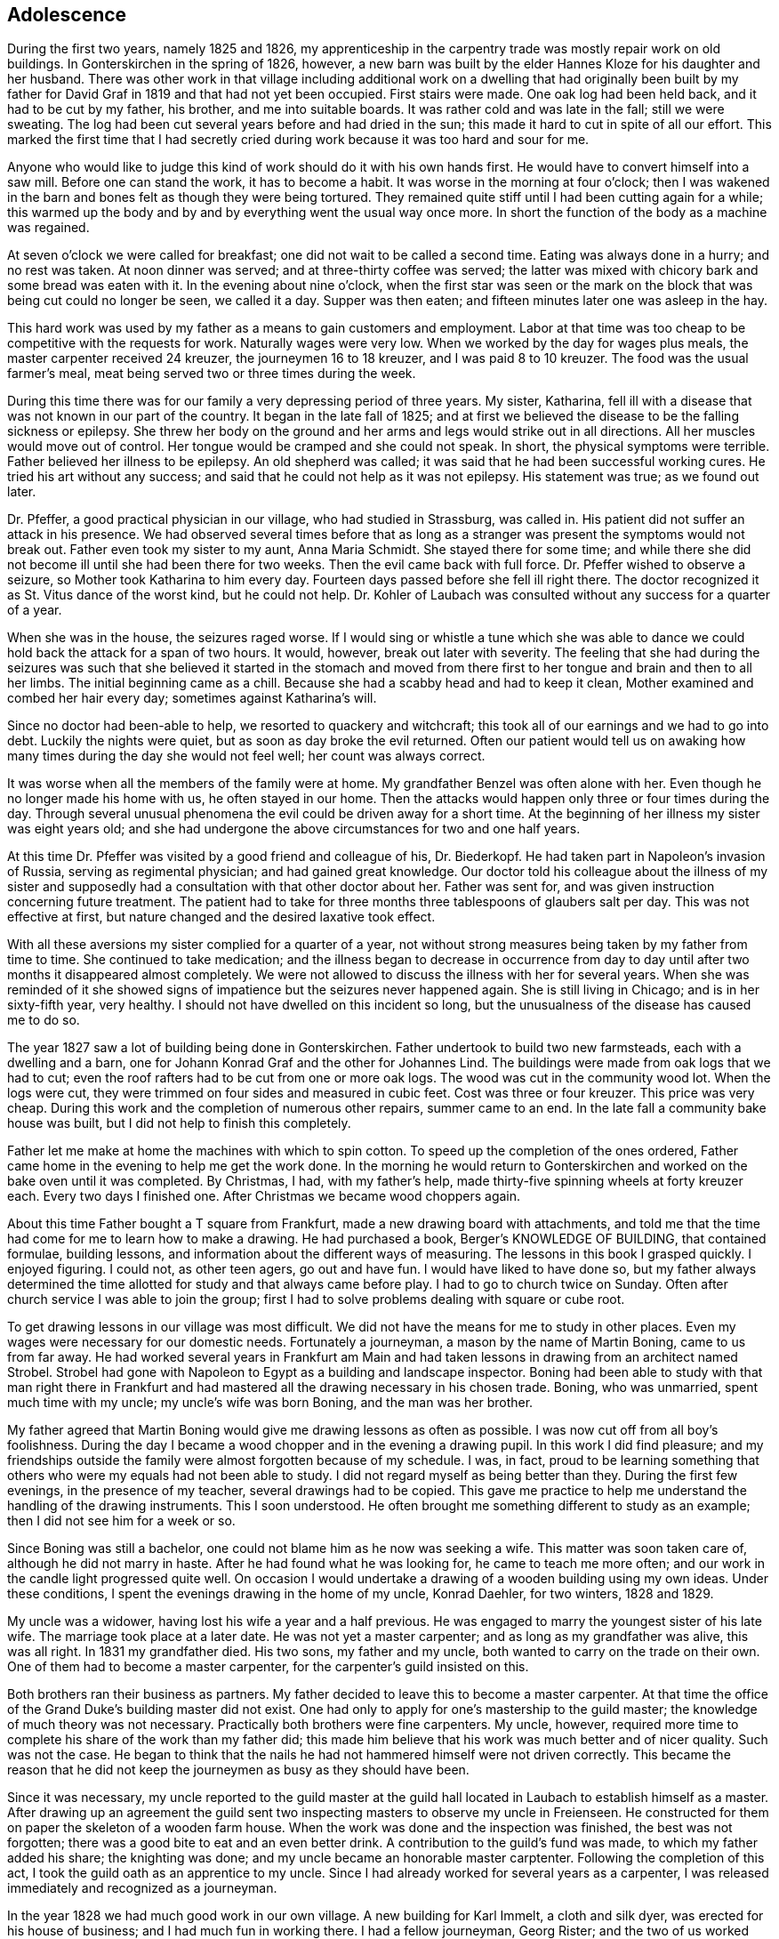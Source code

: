 == Adolescence

During the first two years, namely 1825 and 1826,
my apprenticeship in the carpentry trade was mostly
repair work on old buildings. In Gonterskirchen in the
spring of 1826, however, a new barn was built by the elder
Hannes Kloze for his daughter and her husband. There was
other work in that village including additional work on a
dwelling that had originally been built by my father for
David Graf in 1819 and that had not yet been occupied.
First stairs were made. One oak log had been held back,
and it had to be cut by my father, his brother, and me into
suitable boards. It was rather cold and was late in the
fall; still we were sweating. The log had been cut several
years before and had dried in the sun; this made it hard to
cut in spite of all our effort. This marked the first time
that I had secretly cried during work because it was too
hard and sour for me.

Anyone who would like to judge this kind of work
should do it with his own hands first. He would have to
convert himself into a saw mill. Before one can stand the
work, it has to become a habit. It was worse in the morning
at four o'clock; then I was wakened in the barn and bones
felt as though they were being tortured. They remained quite
stiff until I had been cutting again for a while; this warmed
up the body and by and by everything went the usual way once
more. In short the function of the body as a machine was
regained.

At seven o'clock we were called for breakfast; one
did not wait to be called a second time. Eating was always
done in a hurry; and no rest was taken. At noon dinner was
served; and at three-thirty coffee was served; the latter
was mixed with chicory bark and some bread was eaten with
it. In the evening about nine o'clock, when the first star
was seen or the mark on the block that was being cut could
no longer be seen, we called it a day. Supper was then eaten;
and fifteen minutes later one was asleep in the hay.

This hard work was used by my father as a means to
gain customers and employment. Labor at that time was too
cheap to be competitive with the requests for work.
Naturally wages were very low. When we worked by the day for
wages plus meals, the master carpenter received 24 kreuzer,
the journeymen 16 to 18 kreuzer, and I was paid 8 to 10
kreuzer. The food was the usual farmer's meal, meat being
served two or three times during the week.

During this time there was for our family a very
depressing period of three years. My sister, Katharina,
fell ill with a disease that was not known in our part of
the country. It began in the late fall of 1825; and at
first we believed the disease to be the falling sickness
or epilepsy. She threw her body on the ground and her
arms and legs would strike out in all directions. All her
muscles would move out of control. Her tongue would be
cramped and she could not speak. In short, the physical
symptoms were terrible. Father believed her illness to be
epilepsy. An old shepherd was called; it was said that he
had been successful working cures. He tried his art without
any success; and said that he could not help as it was
not epilepsy. His statement was true; as we found out later.

Dr. Pfeffer, a good practical physician in our
village, who had studied in Strassburg, was called in. His
patient did not suffer an attack in his presence. We had
observed several times before that as long as a stranger was
present the symptoms would not break out. Father even took
my sister to my aunt, Anna Maria Schmidt. She stayed there
for some time; and while there she did not become ill until
she had been there for two weeks. Then the evil came back
with full force. Dr. Pfeffer wished to observe a seizure,
so Mother took Katharina to him every day. Fourteen days
passed before she fell ill right there. The doctor recognized
it as St. Vitus dance of the worst kind, but he could
not help. Dr. Kohler of Laubach was consulted without any
success for a quarter of a year.

When she was in the house, the seizures raged worse.
If I would sing or whistle a tune which she was able to dance
we could hold back the attack for a span of two hours. It
would, however, break out later with severity. The feeling
that she had during the seizures was such that she believed
it started in the stomach and moved from there first to her
tongue and brain and then to all her limbs. The initial
beginning came as a chill. Because she had a scabby head
and had to keep it clean, Mother examined and combed her hair
every day; sometimes against Katharina's will.

Since no doctor had been-able to help, we resorted
to quackery and witchcraft; this took all of our earnings
and we had to go into debt. Luckily the nights were quiet,
but as soon as day broke the evil returned. Often our
patient would tell us on awaking how many times during the
day she would not feel well; her count was always correct.

It was worse when all the members of the family were at home.
My grandfather Benzel was often alone with her. Even though
he no longer made his home with us, he often stayed in our
home. Then the attacks would happen only three or four times
during the day. Through several unusual phenomena the evil
could be driven away for a short time. At the beginning of
her illness my sister was eight years old; and she had
undergone the above circumstances for two and one half
years.

At this time Dr. Pfeffer was visited by a good
friend and colleague of his, Dr. Biederkopf. He had taken
part in Napoleon's invasion of Russia, serving as
regimental physician; and had gained great knowledge. Our
doctor told his colleague about the illness of my sister
and supposedly had a consultation with that other doctor
about her. Father was sent for, and was given instruction
concerning future treatment. The patient had to take for
three months three tablespoons of glaubers salt per day.
This was not effective at first, but nature changed and
the desired laxative took effect.

With all these aversions my sister complied for
a quarter of a year, not without strong measures being
taken by my father from time to time. She continued to
take medication; and the illness began to decrease in
occurrence from day to day until after two months it
disappeared almost completely. We were not allowed to
discuss the illness with her for several years. When she was
reminded of it she showed signs of impatience but the
seizures never happened again. She is still living in
Chicago; and is in her sixty-fifth year, very healthy.
I should not have dwelled on this incident so long, but
the unusualness of the disease has caused me to do so.

The year 1827 saw a lot of building being done in
Gonterskirchen. Father undertook to build two new
farmsteads, each with a dwelling and a barn, one for Johann
Konrad Graf and the other for Johannes Lind. The buildings
were made from oak logs that we had to cut; even the roof
rafters had to be cut from one or more oak logs. The wood
was cut in the community wood lot. When the logs were cut,
they were trimmed on four sides and measured in cubic feet.
Cost was three or four kreuzer. This price was very cheap.
During this work and the completion of numerous other
repairs, summer came to an end. In the late fall a community
bake house was built, but I did not help to finish this
completely.

Father let me make at home the machines with which
to spin cotton. To speed up the completion of the ones
ordered, Father came home in the evening to help me get the
work done. In the morning he would return to Gonterskirchen
and worked on the bake oven until it was completed. By
Christmas, I had, with my father's help, made thirty-five
spinning wheels at forty kreuzer each. Every two days I
finished one. After Christmas we became wood choppers again.

About this time Father bought a T square from
Frankfurt, made a new drawing board with attachments, and
told me that the time had come for me to learn how to
make a drawing. He had purchased a book, Berger's
KNOWLEDGE OF BUILDING, that contained formulae, building
lessons, and information about the different ways of
measuring. The lessons in this book I grasped quickly.
I enjoyed figuring. I could not, as other teen agers,
go out and have fun. I would have liked to have done so,
but my father always determined the time allotted for
study and that always came before play. I had to go to
church twice on Sunday. Often after church service I was
able to join the group; first I had to solve problems
dealing with square or cube root.

To get drawing lessons in our village was most
difficult. We did not have the means for me to study
in other places. Even my wages were necessary for our
domestic needs. Fortunately a journeyman, a mason by the
name of Martin Boning, came to us from far away. He had
worked several years in Frankfurt am Main and had taken
lessons in drawing from an architect named Strobel. Strobel
had gone with Napoleon to Egypt as a building and landscape
inspector. Boning had been able to study with that man
right there in Frankfurt and had mastered all the drawing
necessary in his chosen trade. Boning, who was unmarried,
spent much time with my uncle; my uncle's wife was born
Boning, and the man was her brother.

My father agreed that Martin Boning would give me
drawing lessons as often as possible. I was now cut off
from all boy's foolishness. During the day I became a wood
chopper and in the evening a drawing pupil. In this work I
did find pleasure; and my friendships outside the family
were almost forgotten because of my schedule. I was, in
fact, proud to be learning something that others who were
my equals had not been able to study. I did not regard
myself as being better than they. During the first few
evenings, in the presence of my teacher, several drawings
had to be copied. This gave me practice to help me
understand the handling of the drawing instruments. This I
soon understood. He often brought me something different
to study as an example; then I did not see him for a week
or so.

Since Boning was still a bachelor, one could not
blame him as he now was seeking a wife. This matter was
soon taken care of, although he did not marry in haste.
After he had found what he was looking for, he came to
teach me more often; and our work in the candle light
progressed quite well. On occasion I would undertake a
drawing of a wooden building using my own ideas. Under
these conditions, I spent the evenings drawing in the home
of my uncle, Konrad Daehler, for two winters, 1828 and 1829.

My uncle was a widower, having lost his wife a
year and a half previous. He was engaged to marry the
youngest sister of his late wife. The marriage took place
at a later date. He was not yet a master carpenter; and
as long as my grandfather was alive, this was all right.
In 1831 my grandfather died. His two sons, my father and
my uncle, both wanted to carry on the trade on their own.
One of them had to become a master carpenter, for the
carpenter's guild insisted on this.

Both brothers ran their business as partners. My
father decided to leave this to become a master carpenter.
At that time the office of the Grand Duke's building master
did not exist. One had only to apply for one's mastership
to the guild master; the knowledge of much theory was not
necessary. Practically both brothers were fine carpenters.
My uncle, however, required more time to complete his share
of the work than my father did; this made him believe that
his work was much better and of nicer quality. Such was not
the case. He began to think that the nails he had not
hammered himself were not driven correctly. This became the
reason that he did not keep the journeymen as busy as they
should have been.

Since it was necessary, my uncle reported to the
guild master at the guild hall located in Laubach to
establish himself as a master. After drawing up an agreement
the guild sent two inspecting masters to observe my uncle
in Freienseen. He constructed for them on paper the
skeleton of a wooden farm house. When the work was done and the
inspection was finished, the best was not forgotten; there
was a good bite to eat and an even better drink. A
contribution to the guild's fund was made, to which my father
added his share; the knighting was done; and my uncle
became an honorable master carptenter. Following the
completion of this act, I took the guild oath as an apprentice to
my uncle. Since I had already worked for several years as
a carpenter, I was released immediately and recognized as
a journeyman.

In the year 1828 we had much good work in our own
village. A new building for Karl Immelt, a cloth and silk
dyer, was erected for his house of business; and I had much
fun in working there. I had a fellow journeyman, Georg
Rister; and the two of us worked together. He was several
years older than I. While doing our work, we sometimes sang
songs. As we were eager workers, my father did not object,
for he also loved singing. The building under construction
was two stories high, and consisted of two wings that were
joined at right angles. The roof over these angles required
two long rafters, one on the hip and one on the valley.

My uncle called on me to bring him a piece of
pine wood for the ridgepole; it was to measure
approximately eight inches thick and twenty-four feet long.
This I was to cut square; that I did. This particular
piece of wood was to be cut so that the base became an
angle and really was to be the equivalent of half of a
right angle. I started working eagerly. While I was
working I was thinking about the matter carefully and
arrived at the conclusion that all my work was for nought.
Instead of being a right angle this hip rafter, for that
is what it was going to be, had to be cut on a very obtuse
angle in accordance with the area of both roof sections,
roughly about 135 degrees. I then told my uncle, "Godfather,
I think I am doing the work wrong. It should not
be a right angle." "Ach," he replied, "what do you know
about this? You just go ahead and do as I have told you."
I stood, hesitated, and started to speak against his
conviction. He nearly slapped me. I therefore kept quiet and
did as he had ordered. It amused me greatly when the piece
of wood that had been finished in accordance with my uncle's
instructions was found useless, and had to be discarded.
The reason that I had second thoughts about the above
mentioned roof section was due to my drafting work. In
addition, during the year different repair work had been done
in Laudenbach and in Gonterskirchen. The year 1829 was a
depression year and that was the reason that farmers had
nothing built. We cut boards and did minor things as they
came along. My father, his brother, and I were usually
able to do the work by ourselves.

During the period of the last mentioned years an
incident happened that grew to be important enough to affect
my whole lifetime. I do not remember the exact year in which
the dwelling of the master baker Heinrich Jung was repaired.
Under the old roof, we had built new outside walls. My
father and journeyman from Wohnfeld, Peter Pabst, did the work.
It happened one Sunday afternoon after I had come home from
church that my father said to me, "I still have to get from
Heinrich Jung the final part of my wages for the carpentry
on his dwelling. He was not going to have the money
available for me until today. Will you go there and see if you
can get it for me?" The house was unfamiliar to me, and I
was not acquainted with the family either. I knew who they
were, but I did not look upon myself as being their equal.
I was shy with them because of those feelings. I went there
anyway and followed my instructions. Frau Jung and several
of her five daughters were at home. The oldest daughter,
Dorothea, was married.

Frau Jung welcomed me and offered me a seat. I
called her Cousin Louisa; and the good woman was very
friendly toward me. She gave me the money for my father.
I was about to leave when she introduced her youngest
daughter, Katharina, who had just written the evangelism
for the Sunday catechism class. The manuscript was handed
to me and I was asked to pass my judgment upon it. Louisa
Jung seemed to be very proud of her daughter and of that
daughter's writing as well. I was impressed by the girl
as if I had been struck by lightning. The young and
innocent blossoming girl seemed like a higher creature as
she stood before me and and such an effect on me that I
was not able to response immediately. I soon gathered my
wits about me, and praised the daughter's writing to her
mother. I had come with a quiet heart and was departing
in unrest.

I was not able to understand myself what had
happened to me. Love? This could not and was not
permitted to be. First, I was too young, being 18. Second,
public opinion in our village placed me in the class of
the proletariat, whereby I did not have the right to look
up to a girl who belonged to a middle class family. In
general people were rated in relation to their possessions.
My father was a daily wage earner. Her father owned a fine
farm and had one of the best estates, plus additional
capital. An alliance for love was not considered. In spite of
all that I was not able to forget the incident. I met her
often through mutual friends and her older sisters. I did
not dare cultivate friendship for that would have created
a great disturbance.

It was a custom in our village for young people
to meet during the summer after working hours at a
suitable place. There several folk songs were sung; and I was
song leader so I dared not be absent. One of the places
we met in was near the Jung home; especially on Sunday
evenings boys and girls gathered there and sang until ten
o'clock. It was an advantage good for me that Herr Jung
was one who enjoyed good singing. In the winter, when the
Jung girls and their girl friends gathered together in
their home to spin, we found ourselves invited to go there
at eight o'clock. Eight o'clock was the hour for all work
to end. We joked a little and sang, but formal etiquette
was followed. The proof of all this is that the master of
the house often sang with us. He even taught me the melody
of the song, "Jesus, My Bridegroom."

The year 1830 brought us much work. The main task
was in Einartshausen, where the mayor, Johannes Keil, had a
splendid dwelling plus a tailor shop built. This kept us
busy all summer. During this year, our village, Freienseen,
had severe hail storms. Fields were ruined and many trees
fell. East of the village in the public field, Allaugh, two
old linden trees were uprooted. Each measured five or six
feet in diameter. They had withstood storms for centuries.
Finally they were unable to withstand the force of the storm
and bowed to great force. It was believed that those two
trees dated from the days of St. Boniface. How many church
services must have been held under those holy linden trees.
Today this site is a market place.

The thirties offered good, even, steady work.
Construction was carried on in surrounding villages; for
example, in our village alone new dwellings were built by
Daniel Stein, Johann Kurt Sauer, and Gottlieb Lutz.
Johannes Bachmann was building a new barn. In Weikeitsheim,
in Laudenbach, and in Hinartshausen, new buildings were
going up and there was the usual repair work as well.

For sometime I had continued my exercises in
drawing without a teacher. I had even learned geometry so
that I could find an area, figure it, and then divide it
according to the requirements of the circumstance. A law
existed in our village that anybody who was planning to
erect a building, large or small, had to obtain permission
from the county office. The owner of the proposed building
was required to submit a blueprint and a site location plan.
This meant the drawings of the buildings as well as the
location of the buildings in regard to the neighborhood and
street directions. Plans were to be submitted to the mayor
in duplicate. He in turn sent the drawings to county
officials, administrative offices, etc. If he found the
reaction favorable, the aforementioned would receive permission,
at times with limited changes. The original copy remained
in the official office; the other copy was filed with the
mayor of the village or town involved, as a means of control.
On request of the owners of proposed new buildings, I
completed many drawings, blueprints, and site location plans.
These always brought me a good side income. Not to waste
time I often worked at night; only the laying out of the
grounds had to be done during the day. For the particular
correctness of this I am responsible. To work out a site
location plan, already mentioned, one needed an
understanding of geometry that I had learned.

The county office had issued a regulation that in
Freienseen, in Laudenbach, and in Ilsdorf, young surveyors
were going to be employed. Actually the surveyors did not
always show up when they were needed. Because of that the
mason Georg Boning and I received from our burgomeister,
Johannes Jung, an offer. If we were interested in becoming
surveyors, he would recommend us and then acknowledgement
from the county office would follow. We, of course, agreed.
We collected the necessary information and studied. We
spent the winter of 1829-1830 so occupied. Both of us were
well acquainted with the forest ranger, Dickel, in Laubach.
I was even working in his range as a woodcutter. We
convinced him that he should give us lessons for an hour or
two, two evenings a week.

Our wood lot was at that time at the Wetterauerberg;
and Georg Boning's work was at the stone quarry at
Kirchberg, where the new road to Schotten was built. Both
of us were a full hours walking distance from the Dickel
dwelling at Laubach. As soon as we ended our work in the
evening we each started out separately toward the home of
Forest Ranger Dickel. We did this on Tuesday and Friday
nights. After our lesson was finished we started on the
way home to Freienseen, usually arriving there an hour
later around nine o'clock. We were able to take seven
or eight lessons; and then we had to study by ourselves.
Smoll's book on basic mathematics became our teacher. In
the spring of 1830 we were ordered to report to Ranger H.
Nathan, who gave us the examination. About a week later
we were sworn in as surveyors by County Officer Schurman
at the county court in Laubach.

At this time I became eligible for military duty.
I had no inclination toward the life of a soldier and
could not be spared at home. My father gave 85 florin
into the society managed by Ernst Emil Hoffman. This had
to be done before selection. To my disgust I drew myself
free. I would rather have had a strike so that the
society would have furnished a substitute as the money
had just been paid. The free lot was just as good.

There were at that time eleven recruits eligible
for military service in our village of Freienseen. The
government did not get one of them as a soldier. I list
them in order:

. Konrad Bachmann, a weaver who had his own business,
. Georg Bar, a mason,
. Johannes Beir, a smith,
. Johann Konrad Daehler, a carpenter,
. Johannes Immelt, a farmer, also known as Black Hannes,
. Johannes Lober, jackanapes,
. Johannes Lobsack, a miller,
. Heinrich Moll, a hog dealer and butcher,
. Konrad Sauer, a weaver,
. J. Konrad Friebart, a weaver,
. Heinrich Volp, at that time a dyer in the cotton cloth factory of the brothers Arnstein at Laubach.

At any rate the lots were favorable. Only Lobsack
had a strike. He was represented by the society, so a
substitute was furnished for him. Thanks to the saving ways
of my parents and the continuous work that we had we were
able to pay back the 85 florin, which we had borrowed from
the widow Zooster.

Mother contributed larger amounts to our family
budget as a midwife than what she had earned spinning
cotton. Unfortunately it was not to be to any advantage
because her arthritic condition became worse. Due to this,
counting the advantages of the carpentry business, we
became wealthier but not happier.

If I am not mistaken it was in the year 1833 that
Johannes Dickel had a new two story house built in
Freienseen. There was so much work that year that we had to split
our man power. I was directed by my father and his brother
to construct the above mentioned building. I was given two
journeymen, Johannes Pfeiffer and Peter Mulle. This was
the first new building where I was holding the position of
a master and worked independently. We also gained customers
in Laubach, where we kept busy half the summer doing repair
work and straightening out crooked old buildings. Several
journeymen were required. Father was busy with repair work
in Freienseen and in Gonterskirchen.

In the year 1838 a very important chapter in my
life had its beginning. I entered into wedlock with
Katharina Jung. We were married on the eighth of August,
1838. I had not forgotten the incident that took place
between us in the house of her father, the baker Heinrich
Jung and his wife, Louisa.

That we were in love with each other we knew without
having to confess it to one another. In society we met
often but thought it wise not to create any disturbance.
There were too many who were jealous of me, especially among
her relatives. Her father did not want her to marry such a
poor young man. She was his youngest daughter and his
darling. Her father had become more fond of me after I
impressed him through my behavior, my eagerness, and my desire
to learn. The latter was in our village no common thing.

My parents did not concern themselves with my
affairs. My father's strictness demanded only faultless
behavior. Once gossip had been called to his attention.
Afterward he declared that he did not want his son to go
begging to people where he would perhaps have to expect a
hand out. Here he was very right. I inherited that
characteristic from him. Yet, K knew better than any one where
I stood. After I had passed my twentieth year we told each
other of our love and promised that we would wait, hoping
that the opportune time would come. This thought was often
included in my prayers before bed time. Our time did come,
slowly.

In the fall of the year 1831 Georg Boning and I
had taken over our positions as surveyors in Freienseen,
Laudenbach, and Ilsdorf; we sometimes organized our time
during the week for this work so that our trade did not
suffer any interruption. We found much to do as we had to
regulate in accordance with the blueprint on file where
the meets and the bounds were indicated. It even happened
on occasion that we started such a task and were not able
to complete it. It had happened in the past that the old
surveyor found it too complicated to regulate building
when the old mark stones had been lost. Instead of
surveying to locate the correct points, they obligated
themselves to peaceful negotiations between the parties
concerned. This worked but new and different markers were
set up for locations.

Measuring on such a field, we sometimes would
discover that whole new bounds had been worked out on a
blueprint. We were not authorized, without the
permission of the owner, to make any changes; hence, it often
remained the original way. At times those concerned
were very cooperative in regard to drastic deviations.
We in those instances were able to operate in accordance
with the blueprint. This was on occasion the only way
to determine site locations and to end quarrels.

Our earnings were, when we were setting markers,
for the first one placed during the day, 40 kreuzer; for
each one following, 6 kreuzer. When it happened that no
markers needed to be placed, our fee for one days survey
was 48 kreuzer. For out of town work we charged one gulden
per day. If the distance were over half an hours
trip, we charged 20 kreuzer additional. Transportation
costs were figured when it involved a whole hour or more.
Property division was paid for by the day in accordance
with instructions issued by the government. We were also
involved when the county court had to settle a dispute or
suit of some kind that involved real estate, then a local
survey was required.
